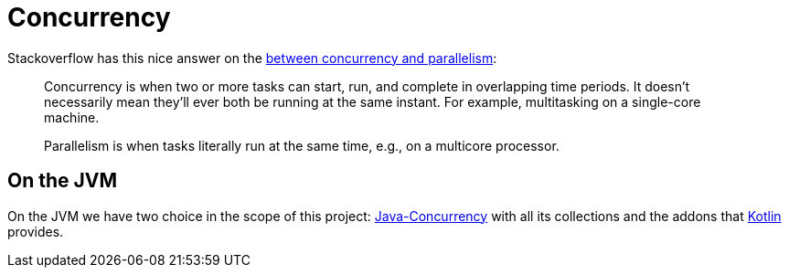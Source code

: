 = Concurrency

Stackoverflow has this nice answer on the link:https://stackoverflow.com/questions/1050222/what-is-the-difference-between-concurrency-and-parallelism[between concurrency and parallelism]:

[quote]
____
Concurrency is when two or more tasks can start, run, and complete in overlapping time periods. It doesn't necessarily mean they'll ever both be running at the same instant. For example, multitasking on a single-core machine.

Parallelism is when tasks literally run at the same time, e.g., on a multicore processor.
____


== On the JVM

On the JVM we have two choice in the scope of this project: link:java/Java-Concurrency.adoc[Java-Concurrency] with all its collections and the addons that link:kotlin/Kotlin-Concurrency.adoc[Kotlin] provides.

